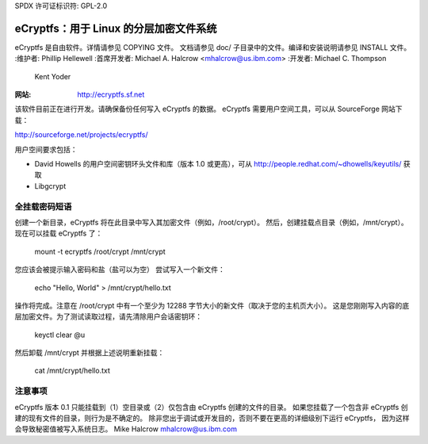 SPDX 许可证标识符: GPL-2.0

======================================================
eCryptfs：用于 Linux 的分层加密文件系统
======================================================

eCryptfs 是自由软件。详情请参见 COPYING 文件。
文档请参见 doc/ 子目录中的文件。编译和安装说明请参见 INSTALL 文件。
:维护者: Phillip Hellewell
:首席开发者: Michael A. Halcrow <mhalcrow@us.ibm.com>
:开发者: Michael C. Thompson
         Kent Yoder
:网站: http://ecryptfs.sf.net

该软件目前正在进行开发。请确保备份任何写入 eCryptfs 的数据。
eCryptfs 需要用户空间工具，可以从 SourceForge 网站下载：

http://sourceforge.net/projects/ecryptfs/

用户空间要求包括：

- David Howells 的用户空间密钥环头文件和库（版本 1.0 或更高），可从
  http://people.redhat.com/~dhowells/keyutils/ 获取
- Libgcrypt

.. 注意::

   在 eCryptfs 的测试版/实验版中，当您升级 eCryptfs 时，应将文件复制到未加密的位置，
   然后将文件重新复制到新的 eCryptfs 挂载点以迁移文件。

全挂载密码短语
=====================

创建一个新目录，eCryptfs 将在此目录中写入其加密文件（例如，/root/crypt）。
然后，创建挂载点目录（例如，/mnt/crypt）。现在可以挂载 eCryptfs 了：

    mount -t ecryptfs /root/crypt /mnt/crypt

您应该会被提示输入密码和盐（盐可以为空）
尝试写入一个新文件：

    echo "Hello, World" > /mnt/crypt/hello.txt

操作将完成。注意在 /root/crypt 中有一个至少为 12288 字节大小的新文件（取决于您的主机页大小）。
这是您刚刚写入内容的底层加密文件。为了测试读取过程，请先清除用户会话密钥环：

    keyctl clear @u

然后卸载 /mnt/crypt 并根据上述说明重新挂载：

    cat /mnt/crypt/hello.txt

注意事项
=====

eCryptfs 版本 0.1 只能挂载到（1）空目录或（2）仅包含由 eCryptfs 创建的文件的目录。
如果您挂载了一个包含非 eCryptfs 创建的现有文件的目录，则行为是不确定的。
除非您出于调试或开发目的，否则不要在更高的详细级别下运行 eCryptfs，
因为这样会导致秘密值被写入系统日志。
Mike Halcrow
mhalcrow@us.ibm.com
